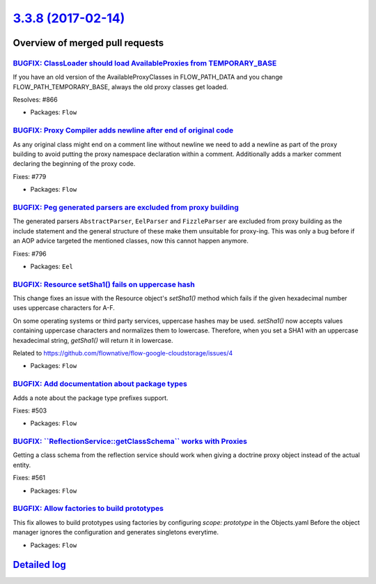 `3.3.8 (2017-02-14) <https://github.com/neos/flow-development-collection/releases/tag/3.3.8>`_
==============================================================================================

Overview of merged pull requests
~~~~~~~~~~~~~~~~~~~~~~~~~~~~~~~~

`BUGFIX: ClassLoader should load AvailableProxies from TEMPORARY_BASE <https://github.com/neos/flow-development-collection/pull/867>`_
--------------------------------------------------------------------------------------------------------------------------------------

If you have an old version of the AvailableProxyClasses in FLOW_PATH_DATA
and you change FLOW_PATH_TEMPORARY_BASE, always the old proxy classes
get loaded.

Resolves: #866

* Packages: ``Flow``

`BUGFIX: Proxy Compiler adds newline after end of original code <https://github.com/neos/flow-development-collection/pull/854>`_
--------------------------------------------------------------------------------------------------------------------------------

As any original class might end on a comment line without newline we need to
add a newline as part of the proxy building to avoid putting the proxy
namespace declaration within a comment. Additionally adds a marker comment
declaring the beginning of the proxy code.

Fixes: #779

* Packages: ``Flow``

`BUGFIX: Peg generated parsers are excluded from proxy building <https://github.com/neos/flow-development-collection/pull/853>`_
--------------------------------------------------------------------------------------------------------------------------------

The generated parsers ``AbstractParser``, ``EelParser`` and ``FizzleParser``
are excluded from proxy building as the include statement and the general
structure of these make them unsuitable for proxy-ing. This was only a bug
before if an AOP advice targeted the mentioned classes, now this cannot
happen anymore.

Fixes: #796

* Packages: ``Eel``

`BUGFIX: Resource setSha1() fails on uppercase hash <https://github.com/neos/flow-development-collection/pull/865>`_
--------------------------------------------------------------------------------------------------------------------

This change fixes an issue with the Resource object's
`setSha1()` method which fails if the given hexadecimal
number uses uppercase characters for A-F.

On some operating systems or third party services,
uppercase hashes may be used. `setSha1()` now accepts
values containing uppercase characters and normalizes
them to lowercase. Therefore, when you set a SHA1
with an uppercase hexadecimal string, `getSha1()`
will return it in lowercase.

Related to https://github.com/flownative/flow-google-cloudstorage/issues/4

* Packages: ``Flow``

`BUGFIX: Add documentation about package types <https://github.com/neos/flow-development-collection/pull/862>`_
---------------------------------------------------------------------------------------------------------------

Adds a note about the package type prefixes support.

Fixes: #503

* Packages: ``Flow``

`BUGFIX: \`\`ReflectionService::getClassSchema\`\` works with Proxies <https://github.com/neos/flow-development-collection/pull/860>`_
--------------------------------------------------------------------------------------------------------------------------------------

Getting a class schema from the reflection service should work
when giving a doctrine proxy object instead of the actual entity.

Fixes: #561

* Packages: ``Flow``

`BUGFIX: Allow factories to build prototypes <https://github.com/neos/flow-development-collection/pull/850>`_
-------------------------------------------------------------------------------------------------------------

This fix allowes to build prototypes using factories by configuring
`scope: prototype` in the Objects.yaml
Before the object manager ignores the configuration and generates singletons everytime.

* Packages: ``Flow``

`Detailed log <https://github.com/neos/flow-development-collection/compare/3.3.7...3.3.8>`_
~~~~~~~~~~~~~~~~~~~~~~~~~~~~~~~~~~~~~~~~~~~~~~~~~~~~~~~~~~~~~~~~~~~~~~~~~~~~~~~~~~~~~~~~~~~

